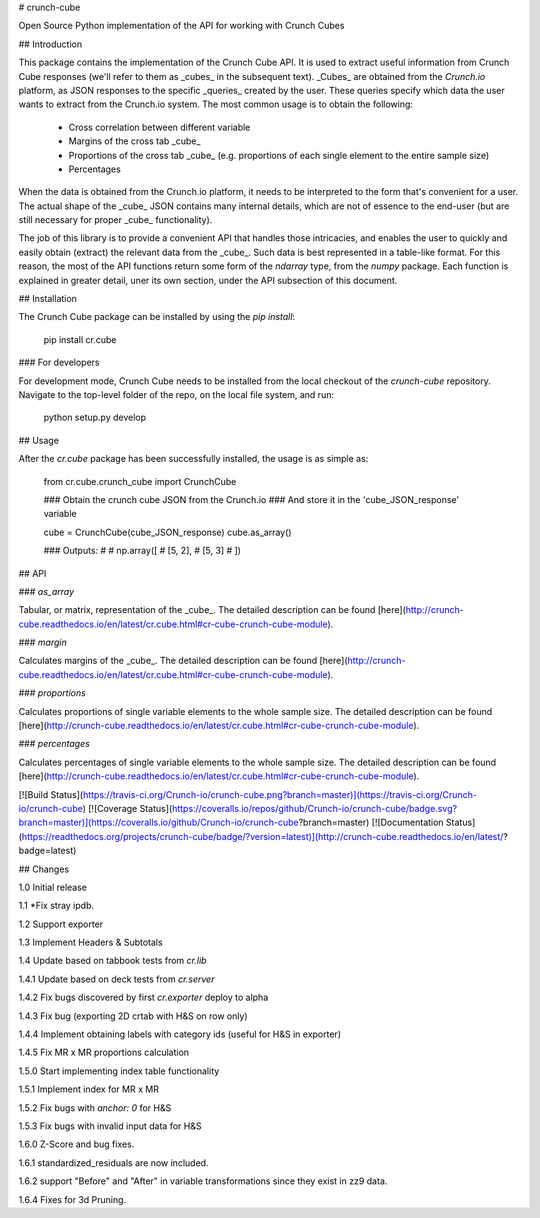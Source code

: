 # crunch-cube

Open Source Python implementation of the API for working with Crunch Cubes

## Introduction

This package contains the implementation of the Crunch Cube API. It is used to
extract useful information from Crunch Cube responses (we'll refer to them as
_cubes_ in the subsequent text). _Cubes_ are obtained from the *Crunch.io*
platform, as JSON responses to the specific _queries_ created by the user.
These queries specify which data the user wants to extract from the Crunch.io
system. The most common usage is to obtain the following:

 - Cross correlation between different variable
 - Margins of the cross tab _cube_
 - Proportions of the cross tab _cube_ (e.g. proportions of each single element to the entire sample size)
 - Percentages

When the data is obtained from the Crunch.io platform, it needs to be
interpreted to the form that's convenient for a user. The actual shape of the
_cube_ JSON contains many internal details, which are not of essence to the
end-user (but are still necessary for proper _cube_ functionality).

The job of this library is to provide a convenient API that handles those
intricacies, and enables the user to quickly and easily obtain (extract) the
relevant data from the _cube_. Such data is best represented in a table-like
format. For this reason, the most of the API functions return some form of the
`ndarray` type, from the `numpy` package. Each function is explained in greater
detail, uner its own section, under the API subsection of this document.

## Installation

The Crunch Cube package can be installed by using the `pip install`:

    pip install cr.cube


### For developers

For development mode, Crunch Cube needs to be installed from the local checkout
of the `crunch-cube` repository. Navigate to the top-level folder of the repo,
on the local file system, and run:

    python setup.py develop

## Usage

After the `cr.cube` package has been successfully installed, the usage is as
simple as:


    from cr.cube.crunch_cube import CrunchCube

    ### Obtain the crunch cube JSON from the Crunch.io
    ### And store it in the 'cube_JSON_response' variable

    cube = CrunchCube(cube_JSON_response)
    cube.as_array()

    ### Outputs:
    #
    # np.array([
    #     [5, 2],
    #     [5, 3]
    # ])

## API

### `as_array`

Tabular, or matrix, representation of the _cube_. The detailed description can
be found
[here](http://crunch-cube.readthedocs.io/en/latest/cr.cube.html#cr-cube-crunch-cube-module).

### `margin`

Calculates margins of the _cube_. The detailed description can be found
[here](http://crunch-cube.readthedocs.io/en/latest/cr.cube.html#cr-cube-crunch-cube-module).

### `proportions`

Calculates proportions of single variable elements to the whole sample size.
The detailed description can be found
[here](http://crunch-cube.readthedocs.io/en/latest/cr.cube.html#cr-cube-crunch-cube-module).

### `percentages`

Calculates percentages of single variable elements to the whole sample size.
The detailed description can be found
[here](http://crunch-cube.readthedocs.io/en/latest/cr.cube.html#cr-cube-crunch-cube-module).

[![Build Status](https://travis-ci.org/Crunch-io/crunch-cube.png?branch=master)](https://travis-ci.org/Crunch-io/crunch-cube)
[![Coverage Status](https://coveralls.io/repos/github/Crunch-io/crunch-cube/badge.svg?branch=master)](https://coveralls.io/github/Crunch-io/crunch-cube?branch=master)
[![Documentation Status](https://readthedocs.org/projects/crunch-cube/badge/?version=latest)](http://crunch-cube.readthedocs.io/en/latest/?badge=latest)


## Changes

1.0 Initial release

1.1 *Fix stray ipdb.

1.2 Support exporter

1.3 Implement Headers & Subtotals

1.4 Update based on tabbook tests from `cr.lib`

1.4.1 Update based on deck tests from `cr.server`

1.4.2 Fix bugs discovered by first `cr.exporter` deploy to alpha

1.4.3 Fix bug (exporting 2D crtab with H&S on row only)

1.4.4 Implement obtaining labels with category ids (useful for H&S in exporter)

1.4.5 Fix MR x MR proportions calculation

1.5.0 Start implementing index table functionality

1.5.1 Implement index for MR x MR

1.5.2 Fix bugs with `anchor: 0` for H&S

1.5.3 Fix bugs with invalid input data for H&S

1.6.0 Z-Score and bug fixes.

1.6.1 standardized_residuals are now included.

1.6.2 support "Before" and "After" in variable transformations since they exist in zz9 data.

1.6.4 Fixes for 3d Pruning.

